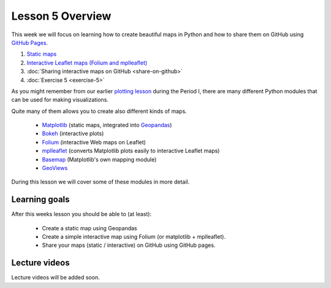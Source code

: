 Lesson 5 Overview
=================

This week we will focus on learning how to create beautiful maps in Python and how to share them on GitHub using `GitHub Pages <https://pages.github.com/>`_.

1. `Static maps  <../../notebooks/L5/static_maps.ipynb>`__
2. `Interactive Leaflet maps (Folium and mplleaflet)  <../../notebooks/L5/interactive-map-folium.ipynb>`__
3. :doc:`Sharing interactive maps on GitHub <share-on-github>`
4. :doc:`Exercise 5 <exercise-5>`


As you might remember from our earlier `plotting lesson <https://github.com/Python-for-geo-people/Lesson-7-Plotting>`_
during the Period I, there are many different Python modules that can be used for making visualizations.

Quite many of them allows you to create also different kinds of maps.

 - `Matplotlib <http://matplotlib.org/>`_ (static maps, integrated into `Geopandas <http://geopandas.org/>`_)
 - `Bokeh <http://bokeh.pydata.org/en/latest/>`_ (interactive plots)
 - `Folium <https://github.com/python-visualization/folium>`_ (interactive Web maps on Leaflet)
 - `mplleaflet <https://github.com/jwass/mplleaflet>`_ (converts Matplotlib plots easily to interactive Leaflet maps)
 - `Basemap <http://matplotlib.org/basemap/index.html>`_ (Matplotlib's own mapping module)
 - `GeoViews <http://geo.holoviews.org/>`_

During this lesson we will cover some of these modules in more detail.

Learning goals
--------------

After this weeks lesson you should be able to (at least):

 - Create a static map using Geopandas

 - Create a simple interactive map using Folium (or matplotlib + mplleaflet).

 - Share your maps (static / interactive) on GitHub using GitHub pages.


Lecture videos
--------------

Lecture videos will be added soon.

